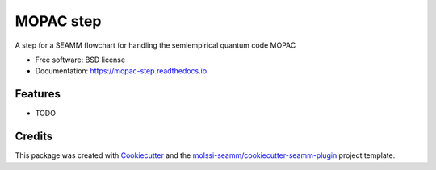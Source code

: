 ==========
MOPAC step
==========


.. image:: https://img.shields.io/travis/molssi-seamm/mopac_step.svg
           :target: https://travis-ci.org/molssi-seamm/mopac_step
	   :alt: Build Status

.. image:: https://codecov.io/gh/molssi-seamm/mopac_step/branch/master/graph/badge.svg
	   :target: https://codecov.io/gh/molssi-seamm/mopac_step
	   :alt: Code Coverage

.. image:: https://img.shields.io/lgtm/grade/python/g/molssi-seamm/mopac_step.svg?logo=lgtm&logoWidth=18
	   :target: https://lgtm.com/projects/g/molssi-seamm/mopac_step/context:python
	   :alt: Code Quality

.. image:: https://readthedocs.org/projects/mopac-step/badge/?version=latest
           :target: https://mopac-step.readthedocs.io/en/latest/?badge=latest
	   :alt: Documentation Status

.. image:: https://pyup.io/repos/github/molssi-seamm/mopac_step/shield.svg
	   :target: https://pyup.io/repos/github/molssi-seamm/mopac_step/
	   :alt: Updates for Dependencies

.. image:: https://img.shields.io/pypi/v/mopac_step.svg
           :target: https://pypi.python.org/pypi/mopac_step
	   :alt: PyPi VERSION

A step for a SEAMM flowchart for handling the semiempirical quantum code MOPAC


* Free software: BSD license
* Documentation: https://mopac-step.readthedocs.io.


Features
--------

* TODO

Credits
---------

This package was created with Cookiecutter_ and the `molssi-seamm/cookiecutter-seamm-plugin`_ project template.

.. _Cookiecutter: https://github.com/audreyr/cookiecutter
.. _`molssi-seamm/cookiecutter-seamm-plugin`: https://github.com/molssi-seamm/cookiecutter-seamm-plugin


